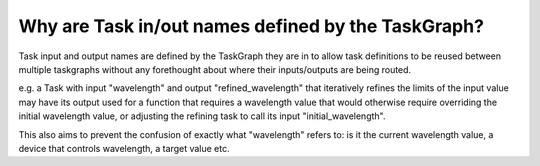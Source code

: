 Why are Task in/out names defined by the TaskGraph?
==============================

Task input and output names are defined by the TaskGraph they are in to allow task definitions to be reused between
multiple taskgraphs without any forethought about where their inputs/outputs are being routed.

e.g. a Task with input "wavelength" and output "refined_wavelength" that iteratively refines the limits of the input
value may have its output used for a function that requires a wavelength value that would otherwise require overriding
the initial wavelength value, or adjusting the refining task to call its input "initial_wavelength".

This also aims to prevent the confusion of exactly what "wavelength" refers to: is it the current wavelength value, a
device that controls wavelength, a target value etc.

